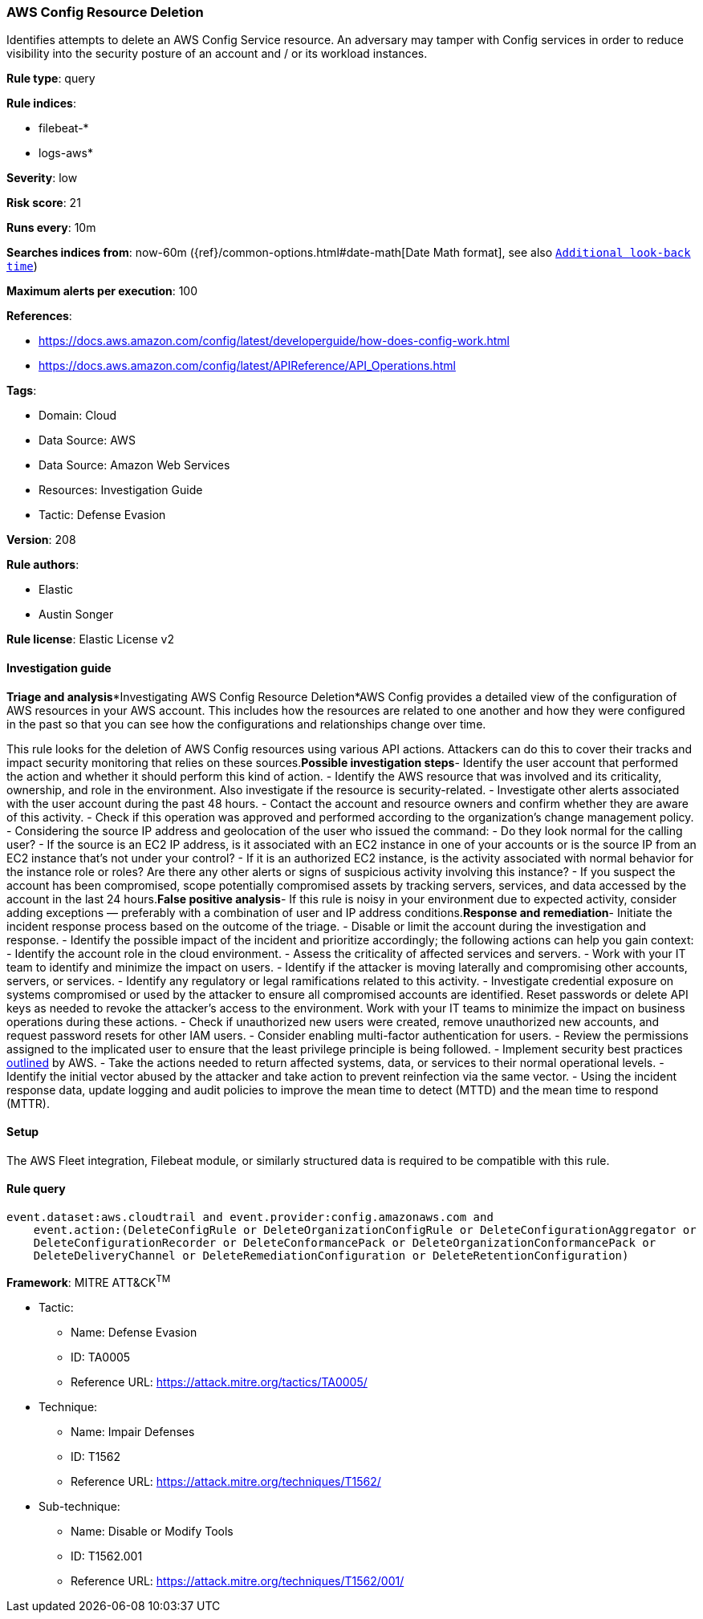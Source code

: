 [[aws-config-resource-deletion]]
=== AWS Config Resource Deletion

Identifies attempts to delete an AWS Config Service resource. An adversary may tamper with Config services in order to reduce visibility into the security posture of an account and / or its workload instances.

*Rule type*: query

*Rule indices*: 

* filebeat-*
* logs-aws*

*Severity*: low

*Risk score*: 21

*Runs every*: 10m

*Searches indices from*: now-60m ({ref}/common-options.html#date-math[Date Math format], see also <<rule-schedule, `Additional look-back time`>>)

*Maximum alerts per execution*: 100

*References*: 

* https://docs.aws.amazon.com/config/latest/developerguide/how-does-config-work.html
* https://docs.aws.amazon.com/config/latest/APIReference/API_Operations.html

*Tags*: 

* Domain: Cloud
* Data Source: AWS
* Data Source: Amazon Web Services
* Resources: Investigation Guide
* Tactic: Defense Evasion

*Version*: 208

*Rule authors*: 

* Elastic
* Austin Songer

*Rule license*: Elastic License v2


==== Investigation guide


*Triage and analysis**Investigating AWS Config Resource Deletion*AWS Config provides a detailed view of the configuration of AWS resources in your AWS account. This includes how the resources are related to one another and how they were configured in the past so that you can see how the configurations and relationships change over time.

This rule looks for the deletion of AWS Config resources using various API actions. Attackers can do this to cover their tracks and impact security monitoring that relies on these sources.*Possible investigation steps*- Identify the user account that performed the action and whether it should perform this kind of action.
- Identify the AWS resource that was involved and its criticality, ownership, and role in the environment. Also investigate if the resource is security-related.
- Investigate other alerts associated with the user account during the past 48 hours.
- Contact the account and resource owners and confirm whether they are aware of this activity.
- Check if this operation was approved and performed according to the organization's change management policy.
- Considering the source IP address and geolocation of the user who issued the command:
    - Do they look normal for the calling user?
    - If the source is an EC2 IP address, is it associated with an EC2 instance in one of your accounts or is the source IP from an EC2 instance that's not under your control?
    - If it is an authorized EC2 instance, is the activity associated with normal behavior for the instance role or roles? Are there any other alerts or signs of suspicious activity involving this instance?
- If you suspect the account has been compromised, scope potentially compromised assets by tracking servers, services, and data accessed by the account in the last 24 hours.*False positive analysis*- If this rule is noisy in your environment due to expected activity, consider adding exceptions — preferably with a combination of user and IP address conditions.*Response and remediation*- Initiate the incident response process based on the outcome of the triage.
- Disable or limit the account during the investigation and response.
- Identify the possible impact of the incident and prioritize accordingly; the following actions can help you gain context:
    - Identify the account role in the cloud environment.
    - Assess the criticality of affected services and servers.
    - Work with your IT team to identify and minimize the impact on users.
    - Identify if the attacker is moving laterally and compromising other accounts, servers, or services.
    - Identify any regulatory or legal ramifications related to this activity.
- Investigate credential exposure on systems compromised or used by the attacker to ensure all compromised accounts are identified. Reset passwords or delete API keys as needed to revoke the attacker's access to the environment. Work with your IT teams to minimize the impact on business operations during these actions.
- Check if unauthorized new users were created, remove unauthorized new accounts, and request password resets for other IAM users.
- Consider enabling multi-factor authentication for users.
- Review the permissions assigned to the implicated user to ensure that the least privilege principle is being followed.
- Implement security best practices https://aws.amazon.com/premiumsupport/knowledge-center/security-best-practices/[outlined] by AWS.
- Take the actions needed to return affected systems, data, or services to their normal operational levels.
- Identify the initial vector abused by the attacker and take action to prevent reinfection via the same vector.
- Using the incident response data, update logging and audit policies to improve the mean time to detect (MTTD) and the mean time to respond (MTTR).

==== Setup


The AWS Fleet integration, Filebeat module, or similarly structured data is required to be compatible with this rule.

==== Rule query


[source, js]
----------------------------------
event.dataset:aws.cloudtrail and event.provider:config.amazonaws.com and
    event.action:(DeleteConfigRule or DeleteOrganizationConfigRule or DeleteConfigurationAggregator or
    DeleteConfigurationRecorder or DeleteConformancePack or DeleteOrganizationConformancePack or
    DeleteDeliveryChannel or DeleteRemediationConfiguration or DeleteRetentionConfiguration)

----------------------------------

*Framework*: MITRE ATT&CK^TM^

* Tactic:
** Name: Defense Evasion
** ID: TA0005
** Reference URL: https://attack.mitre.org/tactics/TA0005/
* Technique:
** Name: Impair Defenses
** ID: T1562
** Reference URL: https://attack.mitre.org/techniques/T1562/
* Sub-technique:
** Name: Disable or Modify Tools
** ID: T1562.001
** Reference URL: https://attack.mitre.org/techniques/T1562/001/
